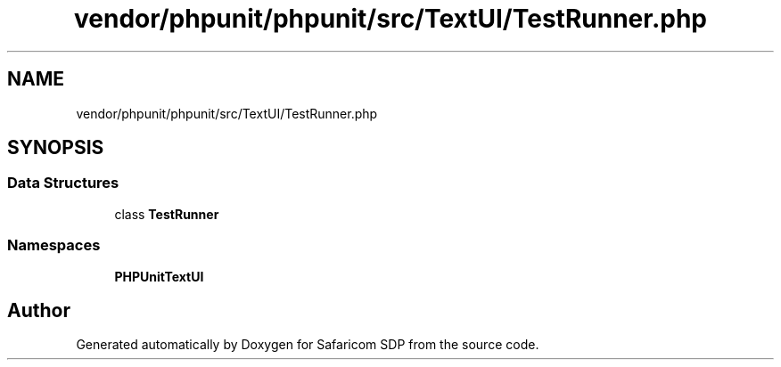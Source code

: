 .TH "vendor/phpunit/phpunit/src/TextUI/TestRunner.php" 3 "Sat Sep 26 2020" "Safaricom SDP" \" -*- nroff -*-
.ad l
.nh
.SH NAME
vendor/phpunit/phpunit/src/TextUI/TestRunner.php
.SH SYNOPSIS
.br
.PP
.SS "Data Structures"

.in +1c
.ti -1c
.RI "class \fBTestRunner\fP"
.br
.in -1c
.SS "Namespaces"

.in +1c
.ti -1c
.RI " \fBPHPUnit\\TextUI\fP"
.br
.in -1c
.SH "Author"
.PP 
Generated automatically by Doxygen for Safaricom SDP from the source code\&.
